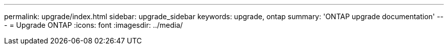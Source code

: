---
permalink: upgrade/index.html
sidebar: upgrade_sidebar
keywords: upgrade, ontap
summary: 'ONTAP upgrade documentation'
---
= Upgrade ONTAP
:icons: font
:imagesdir: ../media/
